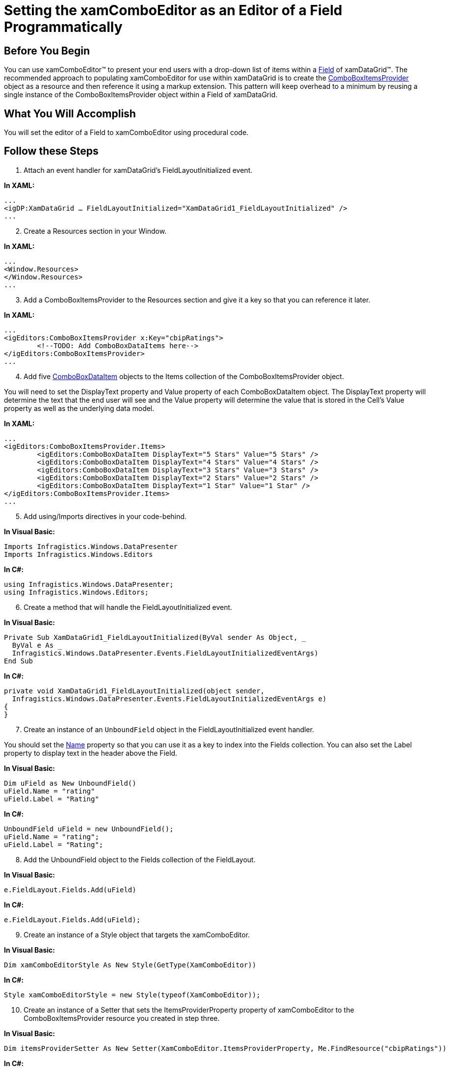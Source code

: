 ﻿////

|metadata|
{
    "name": "xamcomboeditor-setting-the-xamcomboeditor-as-an-editor-of-a-field-programmatically",
    "controlName": ["xamComboEditor"],
    "tags": ["How Do I"],
    "guid": "{D9E6AB77-B21C-4968-BF2E-376DE7065A02}",  
    "buildFlags": [],
    "createdOn": "2012-09-05T19:05:30.1049781Z"
}
|metadata|
////

= Setting the xamComboEditor as an Editor of a Field Programmatically

== Before You Begin

You can use xamComboEditor™ to present your end users with a drop-down list of items within a link:{ApiPlatform}datapresenter.v{ProductVersion}~infragistics.windows.datapresenter.field.html[Field] of xamDataGrid™. The recommended approach to populating xamComboEditor for use within xamDataGrid is to create the link:{ApiPlatform}editors.v{ProductVersion}~infragistics.windows.editors.comboboxitemsprovider.html[ComboBoxItemsProvider] object as a resource and then reference it using a markup extension. This pattern will keep overhead to a minimum by reusing a single instance of the ComboBoxItemsProvider object within a Field of xamDataGrid.

== What You Will Accomplish

You will set the editor of a Field to xamComboEditor using procedural code.

== Follow these Steps

[start=1]
. Attach an event handler for xamDataGrid's FieldLayoutInitialized event.

*In XAML:*

----
...
<igDP:XamDataGrid … FieldLayoutInitialized="XamDataGrid1_FieldLayoutInitialized" />
...
----

[start=2]
. Create a Resources section in your Window.

*In XAML:*

----
...
<Window.Resources>
</Window.Resources>
...
----

[start=3]
. Add a ComboBoxItemsProvider to the Resources section and give it a key so that you can reference it later.

*In XAML:*

----
...
<igEditors:ComboBoxItemsProvider x:Key="cbipRatings">
        <!--TODO: Add ComboBoxDataItems here-->
</igEditors:ComboBoxItemsProvider>
...
----

[start=4]
. Add five link:{ApiPlatform}editors.v{ProductVersion}~infragistics.windows.editors.comboboxdataitem.html[ComboBoxDataItem] objects to the Items collection of the ComboBoxItemsProvider object.

You will need to set the DisplayText property and Value property of each ComboBoxDataItem object. The DisplayText property will determine the text that the end user will see and the Value property will determine the value that is stored in the Cell's Value property as well as the underlying data model.

*In XAML:*

----
...
<igEditors:ComboBoxItemsProvider.Items>
        <igEditors:ComboBoxDataItem DisplayText="5 Stars" Value="5 Stars" />
        <igEditors:ComboBoxDataItem DisplayText="4 Stars" Value="4 Stars" />
        <igEditors:ComboBoxDataItem DisplayText="3 Stars" Value="3 Stars" />
        <igEditors:ComboBoxDataItem DisplayText="2 Stars" Value="2 Stars" />
        <igEditors:ComboBoxDataItem DisplayText="1 Star" Value="1 Star" />
</igEditors:ComboBoxItemsProvider.Items>
...
----

[start=5]
. Add using/Imports directives in your code-behind.

*In Visual Basic:*

----
Imports Infragistics.Windows.DataPresenter
Imports Infragistics.Windows.Editors
----

*In C#:*

----
using Infragistics.Windows.DataPresenter;
using Infragistics.Windows.Editors;
----

[start=6]
. Create a method that will handle the FieldLayoutInitialized event.

*In Visual Basic:*

----
Private Sub XamDataGrid1_FieldLayoutInitialized(ByVal sender As Object, _
  ByVal e As _
  Infragistics.Windows.DataPresenter.Events.FieldLayoutInitializedEventArgs) 
End Sub
----

*In C#:*

----
private void XamDataGrid1_FieldLayoutInitialized(object sender, 
  Infragistics.Windows.DataPresenter.Events.FieldLayoutInitializedEventArgs e)
{
}
----

[start=7]
. Create an instance of an `UnboundField` object in the FieldLayoutInitialized event handler.

You should set the link:{ApiPlatform}datapresenter.v{ProductVersion}~infragistics.windows.datapresenter.fielditem~name.html[Name] property so that you can use it as a key to index into the Fields collection. You can also set the Label property to display text in the header above the Field.

*In Visual Basic:*

----
Dim uField as New UnboundField()
uField.Name = "rating"
uField.Label = "Rating"
----

*In C#:*

----
UnboundField uField = new UnboundField();
uField.Name = "rating";
uField.Label = "Rating";
----

[start=8]
. Add the UnboundField object to the Fields collection of the FieldLayout.

*In Visual Basic:*

----
e.FieldLayout.Fields.Add(uField)
----

*In C#:*

----
e.FieldLayout.Fields.Add(uField);
----

[start=9]
. Create an instance of a Style object that targets the xamComboEditor.

*In Visual Basic:*

----
Dim xamComboEditorStyle As New Style(GetType(XamComboEditor))
----

*In C#:*

----
Style xamComboEditorStyle = new Style(typeof(XamComboEditor));
----

[start=10]
. Create an instance of a Setter that sets the ItemsProviderProperty property of xamComboEditor to the ComboBoxItemsProvider resource you created in step three.

*In Visual Basic:*

----
Dim itemsProviderSetter As New Setter(XamComboEditor.ItemsProviderProperty, Me.FindResource("cbipRatings"))
----

*In C#:*

----
Setter itemsProviderSetter = new Setter(XamComboEditor.ItemsProviderProperty, this.FindResource("cbipRatings"));
----

[start=11]
. Add the Setter object to the Setters collection of the Style object you created in step nine.

*In Visual Basic:*

----
xamComboEditorStyle.Setters.Add(itemsProviderSetter)
----

*In C#:*

----
xamComboEditorStyle.Setters.Add(itemsProviderSetter);
----

[start=12]
. Set the EditorStyle property of the FieldSettings object off the UnboundField to the Style you just created.

*In Visual Basic:*

----
uField.Settings.EditorStyle = xamComboEditorStyle
----

*In C#:*

----
uField.Settings.EditorStyle = xamComboEditorStyle;
----

[start=13]
. Run the project. Click in a Cell in the Field labeled 'Rating' to edit the Cell's value using the xamComboEditor control.